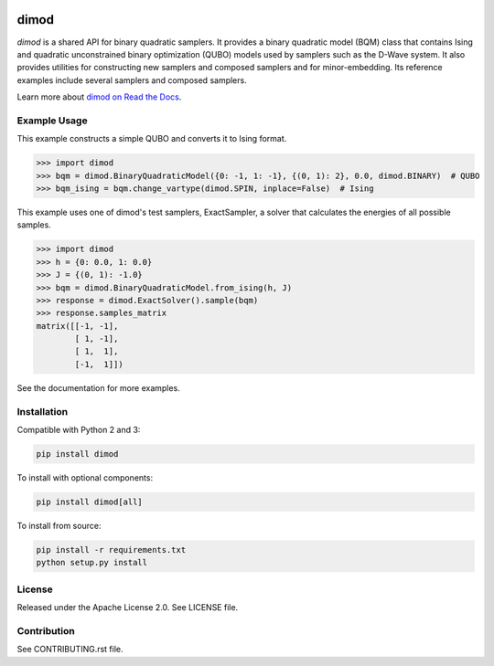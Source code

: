 .. image:: https://img.shields.io/pypi/v/dimod.svg
    :target: https://pypi.python.org/pypi/dimod

.. image:: https://ci.appveyor.com/api/projects/status/2oc8vrxxh15ecgo1?svg=true
    :target: https://ci.appveyor.com/project/dwave-adtt/dimod

.. image:: https://coveralls.io/repos/github/dwavesystems/dimod/badge.svg?branch=master
    :target: https://coveralls.io/github/dwavesystems/dimod?branch=master

.. image:: https://readthedocs.org/projects/dimod/badge/?version=latest
    :target: http://dimod.readthedocs.io/en/latest/?badge=latest

.. image:: https://circleci.com/gh/dwavesystems/dimod.svg?style=svg
    :target: https://circleci.com/gh/dwavesystems/dimod

dimod
=====

.. index-start-marker1

`dimod` is a shared API for binary quadratic samplers. It provides a binary quadratic
model (BQM) class that contains Ising and quadratic unconstrained binary
optimization (QUBO) models used by samplers such as the D-Wave system. It also
provides utilities for constructing new samplers and composed samplers and for
minor-embedding. Its reference examples include several samplers and composed
samplers.

.. index-end-marker1

Learn more about `dimod on Read the Docs <http://dimod.readthedocs.io/en/latest/>`_\ .

Example Usage
-------------

.. index-start-marker2

This example constructs a simple QUBO and converts it to Ising format.

>>> import dimod
>>> bqm = dimod.BinaryQuadraticModel({0: -1, 1: -1}, {(0, 1): 2}, 0.0, dimod.BINARY)  # QUBO
>>> bqm_ising = bqm.change_vartype(dimod.SPIN, inplace=False)  # Ising

This example uses one of dimod's test samplers, ExactSampler, a solver that calculates
the energies of all possible samples.

>>> import dimod
>>> h = {0: 0.0, 1: 0.0}
>>> J = {(0, 1): -1.0}
>>> bqm = dimod.BinaryQuadraticModel.from_ising(h, J)
>>> response = dimod.ExactSolver().sample(bqm)
>>> response.samples_matrix
matrix([[-1, -1],
        [ 1, -1],
        [ 1,  1],
        [-1,  1]])

.. index-end-marker2

See the documentation for more examples.

Installation
------------

.. installation-start-marker

Compatible with Python 2 and 3:

.. code-block:: bash

    pip install dimod

To install with optional components:

.. code-block:: bash

    pip install dimod[all]

To install from source:

.. code-block:: bash

    pip install -r requirements.txt
    python setup.py install

.. installation-end-marker

License
-------

Released under the Apache License 2.0. See LICENSE file.

Contribution
------------

See CONTRIBUTING.rst file.
